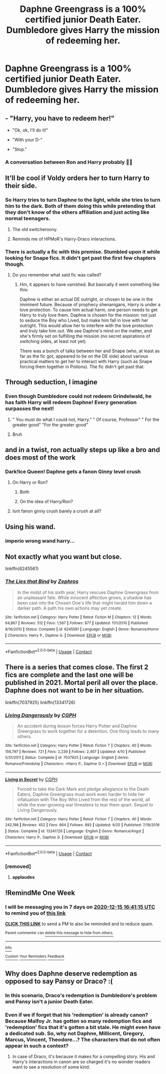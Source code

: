 #+TITLE: Daphne Greengrass is a 100% certified junior Death Eater. Dumbledore gives Harry the mission of redeeming her.

* Daphne Greengrass is a 100% certified junior Death Eater. Dumbledore gives Harry the mission of redeeming her.
:PROPERTIES:
:Author: Aardwarkthe2nd
:Score: 91
:DateUnix: 1607439917.0
:DateShort: 2020-Dec-08
:FlairText: Prompt
:END:

** - "Harry, you have to redeem her!"

- "Ok, ok, I'll do it!"

- "With your D-"

- "Stop."
:PROPERTIES:
:Author: will1707
:Score: 48
:DateUnix: 1607459933.0
:DateShort: 2020-Dec-09
:END:

*** A conversation between Ron and Harry probably 🤣🤣
:PROPERTIES:
:Author: Yukanna-Senshi
:Score: 17
:DateUnix: 1607492307.0
:DateShort: 2020-Dec-09
:END:


** It'll be cool if Voldy orders her to turn Harry to their side.
:PROPERTIES:
:Score: 45
:DateUnix: 1607445284.0
:DateShort: 2020-Dec-08
:END:

*** So Harry tries to turn Daphne to the light, while she tries to turn him to the dark. Both of them doing this while pretending that they don't know of the others affiliation and just acting like normal teenagers.
:PROPERTIES:
:Author: Fierysword5
:Score: 77
:DateUnix: 1607446161.0
:DateShort: 2020-Dec-08
:END:

**** The old switcheroony.
:PROPERTIES:
:Author: acelenny
:Score: 15
:DateUnix: 1607461114.0
:DateShort: 2020-Dec-09
:END:


**** Reminds me of HPMoR's Harry-Draco interactions.
:PROPERTIES:
:Author: DynMaxBlaze
:Score: 4
:DateUnix: 1607496255.0
:DateShort: 2020-Dec-09
:END:


*** There is actually a fic with this premise. Stumbled upon it while looking for Snape fics. It didn't get past the first few chapters though.
:PROPERTIES:
:Author: Fredrik1994
:Score: 10
:DateUnix: 1607471683.0
:DateShort: 2020-Dec-09
:END:

**** Do you remember what said fic was called?
:PROPERTIES:
:Author: Blabacon
:Score: 7
:DateUnix: 1607479159.0
:DateShort: 2020-Dec-09
:END:

***** Hm, it appears to have vanished. But basically it went something like this:

Daphne is either an actual DE outright, or chosen to be one in the imminent future. Because of prophecy shenanigans, Harry is under a love protection. To cause him actual harm, one person needs to get Harry to truly love them. Daphne is chosen for the mission: not just to seduce the Boy who Lived, but make him fall in love with her outright. This would allow her to interfere with the love protection and truly take him out. We see Daphne's mind on the matter, and she's firmly set on fulfilling the mission (no secret aspirations of switching sides, at least not yet).

There was a bunch of talks between her and Snape (who, at least as far as the fic got, appeared to be on the DE side) about various practical matters to get her to interact with Harry (such as Snape forcing them together in Potions). The fic didn't get past that.
:PROPERTIES:
:Author: Fredrik1994
:Score: 6
:DateUnix: 1607508896.0
:DateShort: 2020-Dec-09
:END:


** Through seduction, I imagine
:PROPERTIES:
:Author: Jon_Riptide
:Score: 29
:DateUnix: 1607447923.0
:DateShort: 2020-Dec-08
:END:

*** Even though Dumbledore could not redeem Grindelwald, he has faith Harry will redeem Daphne! Every generation surpasses the next!
:PROPERTIES:
:Author: Aardwarkthe2nd
:Score: 51
:DateUnix: 1607448517.0
:DateShort: 2020-Dec-08
:END:

**** " You must do what I could not, Harry." " Of course, Professor" " For the greater good" "For the greater good"
:PROPERTIES:
:Author: AnkitMishraGr8
:Score: 17
:DateUnix: 1607488993.0
:DateShort: 2020-Dec-09
:END:


**** Bruh
:PROPERTIES:
:Score: 11
:DateUnix: 1607461318.0
:DateShort: 2020-Dec-09
:END:


** and in a twist, ron actually steps up like a bro and does most of the work
:PROPERTIES:
:Author: CommanderL3
:Score: 48
:DateUnix: 1607447181.0
:DateShort: 2020-Dec-08
:END:

*** Dark!Ice Queen! Daphne gets a fanon Ginny level crush
:PROPERTIES:
:Author: Bleepbloopbotz2
:Score: 23
:DateUnix: 1607456143.0
:DateShort: 2020-Dec-08
:END:

**** On Harry or Ron?
:PROPERTIES:
:Author: nousernameslef
:Score: 11
:DateUnix: 1607456892.0
:DateShort: 2020-Dec-08
:END:

***** Both
:PROPERTIES:
:Author: Bleepbloopbotz2
:Score: 13
:DateUnix: 1607458216.0
:DateShort: 2020-Dec-08
:END:


***** On the idea of Harry/Ron?
:PROPERTIES:
:Author: alexeyr
:Score: 3
:DateUnix: 1608108772.0
:DateShort: 2020-Dec-16
:END:


**** Isnt fanon ginny crush barely a crush at all?
:PROPERTIES:
:Author: helpmepleaseandtha
:Score: 1
:DateUnix: 1610385608.0
:DateShort: 2021-Jan-11
:END:


** Using his wand.
:PROPERTIES:
:Author: clooneh
:Score: 11
:DateUnix: 1607476857.0
:DateShort: 2020-Dec-09
:END:

*** *imperio* wrong wand harry...
:PROPERTIES:
:Author: Sylvezar2
:Score: 6
:DateUnix: 1607505206.0
:DateShort: 2020-Dec-09
:END:


** Not exactly what you want but close.

linkffn(6245561)
:PROPERTIES:
:Author: Thor496
:Score: 10
:DateUnix: 1607447041.0
:DateShort: 2020-Dec-08
:END:

*** [[https://www.fanfiction.net/s/6245561/1/][*/The Lies that Bind/*]] by [[https://www.fanfiction.net/u/522075/Zephros][/Zephros/]]

#+begin_quote
  In the midst of his sixth year, Harry rescues Daphne Greengrass from an unpleasant fate. While innocent affection grows, a shadow has been cast into the Chosen One's life that might herald him down a darker path. A path his own actions may yet create.
#+end_quote

^{/Site/:} ^{fanfiction.net} ^{*|*} ^{/Category/:} ^{Harry} ^{Potter} ^{*|*} ^{/Rated/:} ^{Fiction} ^{M} ^{*|*} ^{/Chapters/:} ^{12} ^{*|*} ^{/Words/:} ^{64,867} ^{*|*} ^{/Reviews/:} ^{512} ^{*|*} ^{/Favs/:} ^{1,567} ^{*|*} ^{/Follows/:} ^{877} ^{*|*} ^{/Updated/:} ^{11/1/2010} ^{*|*} ^{/Published/:} ^{8/16/2010} ^{*|*} ^{/Status/:} ^{Complete} ^{*|*} ^{/id/:} ^{6245561} ^{*|*} ^{/Language/:} ^{English} ^{*|*} ^{/Genre/:} ^{Romance/Horror} ^{*|*} ^{/Characters/:} ^{Harry} ^{P.,} ^{Daphne} ^{G.} ^{*|*} ^{/Download/:} ^{[[http://www.ff2ebook.com/old/ffn-bot/index.php?id=6245561&source=ff&filetype=epub][EPUB]]} ^{or} ^{[[http://www.ff2ebook.com/old/ffn-bot/index.php?id=6245561&source=ff&filetype=mobi][MOBI]]}

--------------

*FanfictionBot*^{2.0.0-beta} | [[https://github.com/FanfictionBot/reddit-ffn-bot/wiki/Usage][Usage]] | [[https://www.reddit.com/message/compose?to=tusing][Contact]]
:PROPERTIES:
:Author: FanfictionBot
:Score: 6
:DateUnix: 1607447060.0
:DateShort: 2020-Dec-08
:END:


** There is a series that comes close. The first 2 fics are complete and the last one will be published in 2021. Mortal peril all over the place. Daphne does not want to be in her situation.

linkffn(7037925) linkffn(13341726)
:PROPERTIES:
:Author: A2groundhog
:Score: 8
:DateUnix: 1607457141.0
:DateShort: 2020-Dec-08
:END:

*** [[https://www.fanfiction.net/s/7037925/1/][*/Living Dangerously/*]] by [[https://www.fanfiction.net/u/2370907/CGPH][/CGPH/]]

#+begin_quote
  An accident during lesson forces Harry Potter and Daphne Greengrass to work together for a detention. One thing leads to many others.
#+end_quote

^{/Site/:} ^{fanfiction.net} ^{*|*} ^{/Category/:} ^{Harry} ^{Potter} ^{*|*} ^{/Rated/:} ^{Fiction} ^{T} ^{*|*} ^{/Chapters/:} ^{40} ^{*|*} ^{/Words/:} ^{156,797} ^{*|*} ^{/Reviews/:} ^{721} ^{*|*} ^{/Favs/:} ^{2,239} ^{*|*} ^{/Follows/:} ^{2,467} ^{*|*} ^{/Updated/:} ^{4/10} ^{*|*} ^{/Published/:} ^{5/31/2011} ^{*|*} ^{/Status/:} ^{Complete} ^{*|*} ^{/id/:} ^{7037925} ^{*|*} ^{/Language/:} ^{English} ^{*|*} ^{/Genre/:} ^{Romance/Friendship} ^{*|*} ^{/Characters/:} ^{<Harry} ^{P.,} ^{Daphne} ^{G.>} ^{*|*} ^{/Download/:} ^{[[http://www.ff2ebook.com/old/ffn-bot/index.php?id=7037925&source=ff&filetype=epub][EPUB]]} ^{or} ^{[[http://www.ff2ebook.com/old/ffn-bot/index.php?id=7037925&source=ff&filetype=mobi][MOBI]]}

--------------

[[https://www.fanfiction.net/s/13341726/1/][*/Living in Secret/*]] by [[https://www.fanfiction.net/u/2370907/CGPH][/CGPH/]]

#+begin_quote
  Forced to take the Dark Mark and pledge allegiance to the Death Eaters, Daphne Greengrass must work even harder to hide her infatuation with The Boy Who Lived from the rest of the world, all while the ever-growing war threatens to tear them apart. Sequel to Living Dangerously.
#+end_quote

^{/Site/:} ^{fanfiction.net} ^{*|*} ^{/Category/:} ^{Harry} ^{Potter} ^{*|*} ^{/Rated/:} ^{Fiction} ^{T} ^{*|*} ^{/Chapters/:} ^{40} ^{*|*} ^{/Words/:} ^{242,198} ^{*|*} ^{/Reviews/:} ^{452} ^{*|*} ^{/Favs/:} ^{664} ^{*|*} ^{/Follows/:} ^{892} ^{*|*} ^{/Updated/:} ^{9/25} ^{*|*} ^{/Published/:} ^{7/19/2019} ^{*|*} ^{/Status/:} ^{Complete} ^{*|*} ^{/id/:} ^{13341726} ^{*|*} ^{/Language/:} ^{English} ^{*|*} ^{/Genre/:} ^{Romance/Angst} ^{*|*} ^{/Characters/:} ^{Harry} ^{P.,} ^{Daphne} ^{G.} ^{*|*} ^{/Download/:} ^{[[http://www.ff2ebook.com/old/ffn-bot/index.php?id=13341726&source=ff&filetype=epub][EPUB]]} ^{or} ^{[[http://www.ff2ebook.com/old/ffn-bot/index.php?id=13341726&source=ff&filetype=mobi][MOBI]]}

--------------

*FanfictionBot*^{2.0.0-beta} | [[https://github.com/FanfictionBot/reddit-ffn-bot/wiki/Usage][Usage]] | [[https://www.reddit.com/message/compose?to=tusing][Contact]]
:PROPERTIES:
:Author: FanfictionBot
:Score: 6
:DateUnix: 1607457163.0
:DateShort: 2020-Dec-08
:END:


*** [removed]
:PROPERTIES:
:Score: 5
:DateUnix: 1607466006.0
:DateShort: 2020-Dec-09
:END:

**** *applaudes*
:PROPERTIES:
:Author: Sylvezar2
:Score: 3
:DateUnix: 1607505262.0
:DateShort: 2020-Dec-09
:END:


** !RemindMe One Week
:PROPERTIES:
:Author: Thor496
:Score: 1
:DateUnix: 1607445675.0
:DateShort: 2020-Dec-08
:END:

*** I will be messaging you in 7 days on [[http://www.wolframalpha.com/input/?i=2020-12-15%2016:41:15%20UTC%20To%20Local%20Time][*2020-12-15 16:41:15 UTC*]] to remind you of [[https://np.reddit.com/r/HPfanfiction/comments/k95r10/daphne_greengrass_is_a_100_certified_junior_death/gf2fuuf/?context=3][*this link*]]

[[https://np.reddit.com/message/compose/?to=RemindMeBot&subject=Reminder&message=%5Bhttps%3A%2F%2Fwww.reddit.com%2Fr%2FHPfanfiction%2Fcomments%2Fk95r10%2Fdaphne_greengrass_is_a_100_certified_junior_death%2Fgf2fuuf%2F%5D%0A%0ARemindMe%21%202020-12-15%2016%3A41%3A15%20UTC][*CLICK THIS LINK*]] to send a PM to also be reminded and to reduce spam.

^{Parent commenter can} [[https://np.reddit.com/message/compose/?to=RemindMeBot&subject=Delete%20Comment&message=Delete%21%20k95r10][^{delete this message to hide from others.}]]

--------------

[[https://np.reddit.com/r/RemindMeBot/comments/e1bko7/remindmebot_info_v21/][^{Info}]]

[[https://np.reddit.com/message/compose/?to=RemindMeBot&subject=Reminder&message=%5BLink%20or%20message%20inside%20square%20brackets%5D%0A%0ARemindMe%21%20Time%20period%20here][^{Custom}]]
[[https://np.reddit.com/message/compose/?to=RemindMeBot&subject=List%20Of%20Reminders&message=MyReminders%21][^{Your Reminders}]]
[[https://np.reddit.com/message/compose/?to=Watchful1&subject=RemindMeBot%20Feedback][^{Feedback}]]
:PROPERTIES:
:Author: RemindMeBot
:Score: 5
:DateUnix: 1607445722.0
:DateShort: 2020-Dec-08
:END:


** Why does Daphne deserve redemption as opposed to say Pansy or Draco? :(
:PROPERTIES:
:Author: calli3flower
:Score: -2
:DateUnix: 1607506205.0
:DateShort: 2020-Dec-09
:END:

*** In this scenario, Draco's redemption is Dumbledore's problem and Pansy isn't a junior Death Eater.
:PROPERTIES:
:Author: Aardwarkthe2nd
:Score: 4
:DateUnix: 1607506376.0
:DateShort: 2020-Dec-09
:END:


*** Even if we if forget that his 'redemption' is already canon? Because Malfoy Jr. has gotten so many redemption fics and 'redemption' fics that it's gotten a bit stale. He might even have a dedicated sub. So, why not Daphne, Millicent, Gregory, Marcus, Vincent, Theodore...? The characters that do not often appear in such a context?
:PROPERTIES:
:Author: PuzzleheadedPool1
:Score: 7
:DateUnix: 1607509737.0
:DateShort: 2020-Dec-09
:END:

**** In case of Draco, it's because it makes for a compelling story. His and Harry's interactions in canon are so charged it's no wonder readers want to see a resolution of some kind.
:PROPERTIES:
:Author: calli3flower
:Score: 0
:DateUnix: 1607512362.0
:DateShort: 2020-Dec-09
:END:
